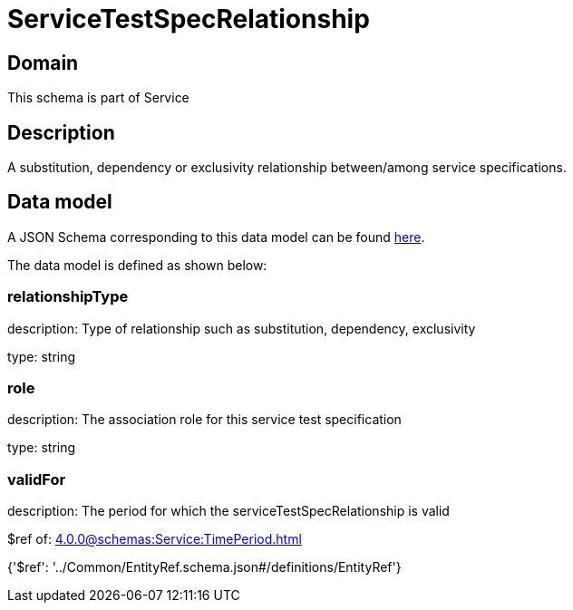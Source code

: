 = ServiceTestSpecRelationship

[#domain]
== Domain

This schema is part of Service

[#description]
== Description

A substitution, dependency or exclusivity relationship between/among service specifications.


[#data_model]
== Data model

A JSON Schema corresponding to this data model can be found https://tmforum.org[here].

The data model is defined as shown below:


=== relationshipType
description: Type of relationship such as substitution, dependency, exclusivity

type: string


=== role
description: The association role for this service test specification

type: string


=== validFor
description: The period for which the serviceTestSpecRelationship is valid

$ref of: xref:4.0.0@schemas:Service:TimePeriod.adoc[]


{&#x27;$ref&#x27;: &#x27;../Common/EntityRef.schema.json#/definitions/EntityRef&#x27;}